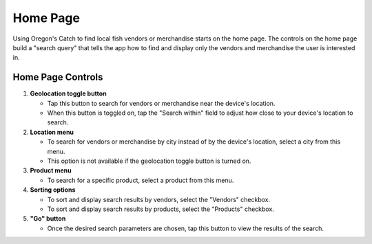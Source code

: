 Home Page
=========

Using Oregon's Catch to find local fish vendors or merchandise starts
on the home page. The controls on the home page build a "search query"
that tells the app how to find and display only the vendors and
merchandise the user is interested in.

Home Page Controls
++++++++++++++++++

.. image:: images/home.png

1. **Geolocation toggle button** 

   - Tap this button to search for vendors or merchandise near the
     device's location.

   - When this button is toggled on, tap the "Search within" field to
     adjust how close to your device's location to search.

2. **Location menu** 

   - To search for vendors or merchandise by city instead of by the
     device's location, select a city from this menu.

   - This option is not available if the geolocation toggle button is
     turned on.

3. **Product menu** 

   - To search for a specific product, select a product from this
     menu.

4. **Sorting options** 

   - To sort and display search results by vendors, select the
     "Vendors" checkbox.

   - To sort and display search results by products, select the
     "Products" checkbox.

5. **"Go" button**

   - Once the desired search parameters are chosen, tap this button to
     view the results of the search.
